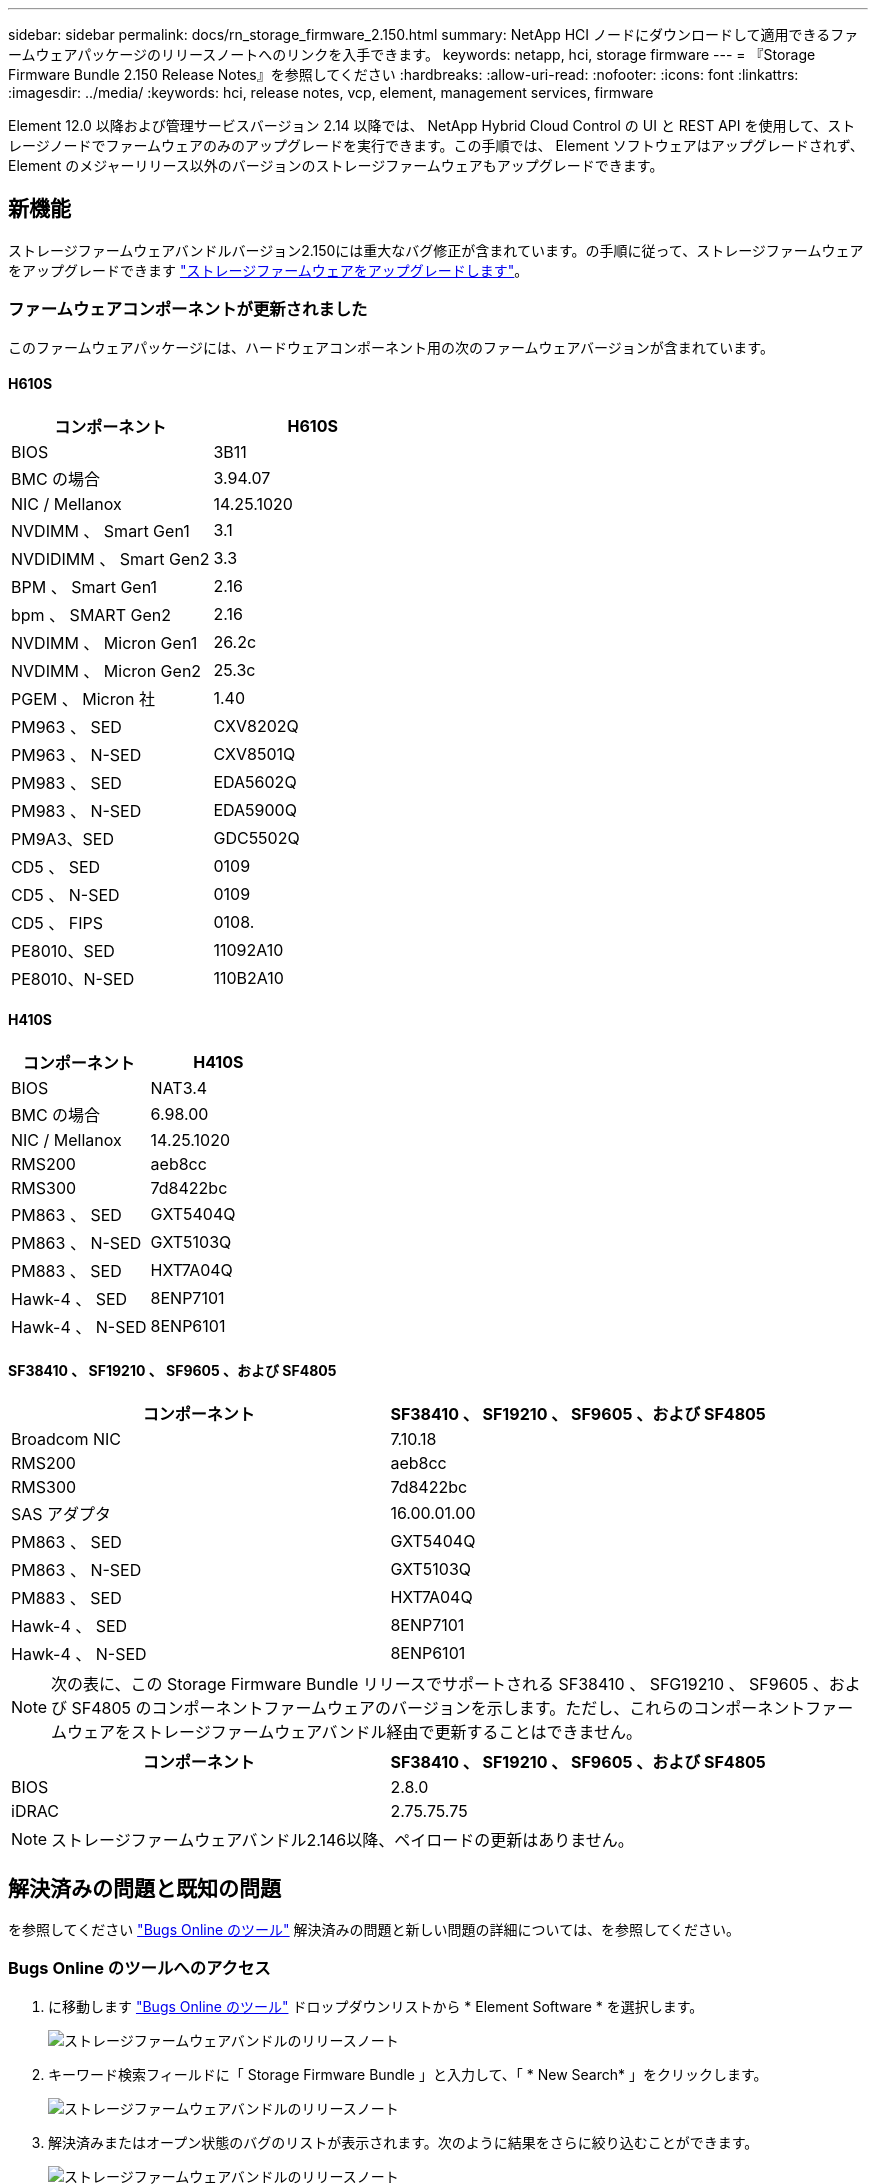 ---
sidebar: sidebar 
permalink: docs/rn_storage_firmware_2.150.html 
summary: NetApp HCI ノードにダウンロードして適用できるファームウェアパッケージのリリースノートへのリンクを入手できます。 
keywords: netapp, hci, storage firmware 
---
= 『Storage Firmware Bundle 2.150 Release Notes』を参照してください
:hardbreaks:
:allow-uri-read: 
:nofooter: 
:icons: font
:linkattrs: 
:imagesdir: ../media/
:keywords: hci, release notes, vcp, element, management services, firmware


[role="lead"]
Element 12.0 以降および管理サービスバージョン 2.14 以降では、 NetApp Hybrid Cloud Control の UI と REST API を使用して、ストレージノードでファームウェアのみのアップグレードを実行できます。この手順では、 Element ソフトウェアはアップグレードされず、 Element のメジャーリリース以外のバージョンのストレージファームウェアもアップグレードできます。



== 新機能

ストレージファームウェアバンドルバージョン2.150には重大なバグ修正が含まれています。の手順に従って、ストレージファームウェアをアップグレードできます link:task_hcc_upgrade_storage_firmware.html["ストレージファームウェアをアップグレードします"]。



=== ファームウェアコンポーネントが更新されました

このファームウェアパッケージには、ハードウェアコンポーネント用の次のファームウェアバージョンが含まれています。



==== H610S

|===
| コンポーネント | H610S 


| BIOS | 3B11 


| BMC の場合 | 3.94.07 


| NIC / Mellanox | 14.25.1020 


| NVDIMM 、 Smart Gen1 | 3.1 


| NVDIDIMM 、 Smart Gen2 | 3.3 


| BPM 、 Smart Gen1 | 2.16 


| bpm 、 SMART Gen2 | 2.16 


| NVDIMM 、 Micron Gen1 | 26.2c 


| NVDIMM 、 Micron Gen2 | 25.3c 


| PGEM 、 Micron 社 | 1.40 


| PM963 、 SED | CXV8202Q 


| PM963 、 N-SED | CXV8501Q 


| PM983 、 SED | EDA5602Q 


| PM983 、 N-SED | EDA5900Q 


| PM9A3、SED | GDC5502Q 


| CD5 、 SED | 0109 


| CD5 、 N-SED | 0109 


| CD5 、 FIPS | 0108. 


| PE8010、SED | 11092A10 


| PE8010、N-SED | 110B2A10 
|===


==== H410S

|===
| コンポーネント | H410S 


| BIOS | NAT3.4 


| BMC の場合 | 6.98.00 


| NIC / Mellanox | 14.25.1020 


| RMS200 | aeb8cc 


| RMS300 | 7d8422bc 


| PM863 、 SED | GXT5404Q 


| PM863 、 N-SED | GXT5103Q 


| PM883 、 SED | HXT7A04Q 


| Hawk-4 、 SED | 8ENP7101 


| Hawk-4 、 N-SED | 8ENP6101 
|===


==== SF38410 、 SF19210 、 SF9605 、および SF4805

|===
| コンポーネント | SF38410 、 SF19210 、 SF9605 、および SF4805 


| Broadcom NIC | 7.10.18 


| RMS200 | aeb8cc 


| RMS300 | 7d8422bc 


| SAS アダプタ | 16.00.01.00 


| PM863 、 SED | GXT5404Q 


| PM863 、 N-SED | GXT5103Q 


| PM883 、 SED | HXT7A04Q 


| Hawk-4 、 SED | 8ENP7101 


| Hawk-4 、 N-SED | 8ENP6101 
|===

NOTE: 次の表に、この Storage Firmware Bundle リリースでサポートされる SF38410 、 SFG19210 、 SF9605 、および SF4805 のコンポーネントファームウェアのバージョンを示します。ただし、これらのコンポーネントファームウェアをストレージファームウェアバンドル経由で更新することはできません。

|===
| コンポーネント | SF38410 、 SF19210 、 SF9605 、および SF4805 


| BIOS | 2.8.0 


| iDRAC | 2.75.75.75 
|===

NOTE: ストレージファームウェアバンドル2.146以降、ペイロードの更新はありません。



== 解決済みの問題と既知の問題

を参照してください https://mysupport.netapp.com/site/bugs-online/product["Bugs Online のツール"^] 解決済みの問題と新しい問題の詳細については、を参照してください。



=== Bugs Online のツールへのアクセス

. に移動します  https://mysupport.netapp.com/site/bugs-online/product["Bugs Online のツール"^] ドロップダウンリストから * Element Software * を選択します。
+
image::bol_dashboard.png[ストレージファームウェアバンドルのリリースノート]

. キーワード検索フィールドに「 Storage Firmware Bundle 」と入力して、「 * New Search* 」をクリックします。
+
image::storage_firmware_bundle_choice.png[ストレージファームウェアバンドルのリリースノート]

. 解決済みまたはオープン状態のバグのリストが表示されます。次のように結果をさらに絞り込むことができます。
+
image::bol_list_bugs_found.png[ストレージファームウェアバンドルのリリースノート]



[discrete]
== 詳細については、こちらをご覧ください

* https://docs.netapp.com/hci/index.jsp["NetApp HCI ドキュメントセンター"^]
* https://www.netapp.com/hybrid-cloud/hci-documentation/["NetApp HCI のリソースページ"^]
* https://kb.netapp.com/Advice_and_Troubleshooting/Flash_Storage/SF_Series/How_to_update_iDRAC%2F%2FBIOS_firmware_on_SF_Series_nodes["KB ： SF シリーズノードで IDRAC / BIOS ファームウェアを更新する方法"^]

